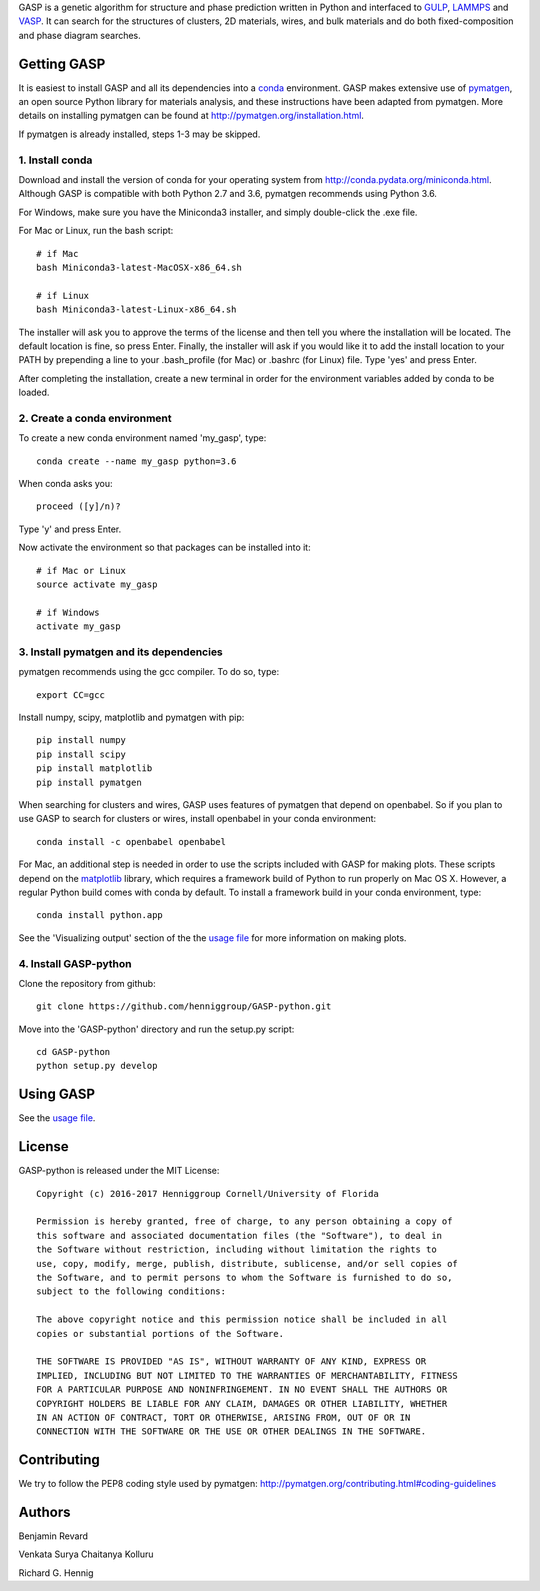 GASP is a genetic algorithm for structure and phase prediction written in Python and interfaced to GULP_, LAMMPS_ and VASP_. It can search for the structures of clusters, 2D materials, wires, and bulk materials and do both fixed-composition and phase diagram searches.

.. _VASP: http://www.vasp.at/
.. _LAMMPS: http://lammps.sandia.gov/
.. _GULP: https://gulp.curtin.edu.au/gulp/ 


Getting GASP
============
It is easiest to install GASP and all its dependencies into a conda_ environment. GASP makes extensive use of pymatgen_, an open source Python library for materials analysis, and these instructions have been adapted from pymatgen. More details on installing pymatgen can be found at http://pymatgen.org/installation.html.

If pymatgen is already installed, steps 1-3 may be skipped.

.. _conda: http://conda.pydata.org/docs/index.html 
.. _pymatgen: http://pymatgen.org/

1. Install conda 
----------------

Download and install the version of conda for your operating system from http://conda.pydata.org/miniconda.html. Although GASP is compatible with both Python 2.7 and 3.6, pymatgen recommends using Python 3.6. 

For Windows, make sure you have the Miniconda3 installer, and simply double-click the .exe file. 

For Mac or Linux, run the bash script::  

    # if Mac
    bash Miniconda3-latest-MacOSX-x86_64.sh

    # if Linux
    bash Miniconda3-latest-Linux-x86_64.sh

The installer will ask you to approve the terms of the license and then tell you where the installation will be located. The default location is fine, so press Enter. Finally, the installer will ask if you would like it to add the install location to your PATH by prepending a line to your .bash_profile (for Mac) or .bashrc (for Linux) file. Type 'yes' and press Enter.

After completing the installation, create a new terminal in order for the environment variables added by conda to be loaded.


2. Create a conda environment
-----------------------------

To create a new conda environment named 'my_gasp', type::

    conda create --name my_gasp python=3.6

When conda asks you::

    proceed ([y]/n)?

Type 'y' and press Enter.

Now activate the environment so that packages can be installed into it::

    # if Mac or Linux
    source activate my_gasp

    # if Windows
    activate my_gasp


3. Install pymatgen and its dependencies 
----------------------------------------

pymatgen recommends using the gcc compiler. To do so, type::

    export CC=gcc 

Install numpy, scipy, matplotlib and pymatgen with pip::

    pip install numpy
    pip install scipy
    pip install matplotlib
    pip install pymatgen

When searching for clusters and wires, GASP uses features of pymatgen that depend on openbabel. So if you plan to use GASP to search for clusters or wires, install openbabel in your conda environment::

   conda install -c openbabel openbabel

For Mac, an additional step is needed in order to use the scripts included with GASP for making plots. These scripts depend on the matplotlib_ library, which requires a framework build of Python to run properly on Mac OS X. However, a regular Python build comes with conda by default. To install a framework build in your conda environment, type::

    conda install python.app  

See the 'Visualizing output' section of the the `usage file`_ for more information on making plots.

.. _matplotlib: http://matplotlib.org/index.html 


4. Install GASP-python
----------------------

Clone the repository from github::

    git clone https://github.com/henniggroup/GASP-python.git

Move into the 'GASP-python' directory and run the setup.py script::

    cd GASP-python
    python setup.py develop


Using GASP
==========

See the `usage file`_.

.. _usage file: docs/usage.md


License
=======

GASP-python is released under the MIT License::

    Copyright (c) 2016-2017 Henniggroup Cornell/University of Florida

    Permission is hereby granted, free of charge, to any person obtaining a copy of
    this software and associated documentation files (the "Software"), to deal in
    the Software without restriction, including without limitation the rights to
    use, copy, modify, merge, publish, distribute, sublicense, and/or sell copies of
    the Software, and to permit persons to whom the Software is furnished to do so,
    subject to the following conditions:

    The above copyright notice and this permission notice shall be included in all
    copies or substantial portions of the Software.

    THE SOFTWARE IS PROVIDED "AS IS", WITHOUT WARRANTY OF ANY KIND, EXPRESS OR
    IMPLIED, INCLUDING BUT NOT LIMITED TO THE WARRANTIES OF MERCHANTABILITY, FITNESS
    FOR A PARTICULAR PURPOSE AND NONINFRINGEMENT. IN NO EVENT SHALL THE AUTHORS OR
    COPYRIGHT HOLDERS BE LIABLE FOR ANY CLAIM, DAMAGES OR OTHER LIABILITY, WHETHER
    IN AN ACTION OF CONTRACT, TORT OR OTHERWISE, ARISING FROM, OUT OF OR IN
    CONNECTION WITH THE SOFTWARE OR THE USE OR OTHER DEALINGS IN THE SOFTWARE.


Contributing
============

We try to follow the PEP8 coding style used by pymatgen: http://pymatgen.org/contributing.html#coding-guidelines

Authors
=======

Benjamin Revard

Venkata Surya Chaitanya Kolluru

Richard G. Hennig    
